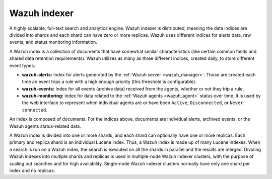 .. Copyright (C) 2021 Wazuh, Inc.

.. _wazuh_indexer:

Wazuh indexer
=============

A highly scalable, full-text search and analytics engine. Wazuh indexer is distributed, meaning the data indices are divided into shards and each shard can have zero or more replicas. Wazuh uses different indices for alerts data, raw events, and status monitoring information.


A Wazuh index is a collection of documents that have somewhat similar characteristics (like certain common fields and shared data retention requirements). Wazuh utilizes as many as three different indices, created daily, to store different event types:

- **wazuh-alerts:** Index for alerts generated by the :ref:`Wazuh server <wazuh_manager>`. Those are created each time an event trips a rule with a high enough priority (this threshold is configurable).

- **wazuh-events:** Index for all events (archive data) received from the agents, whether or not they trip a rule.

- **wazuh-monitoring:** Index for data related to the :ref:`Wazuh agents <wazuh_agent>` status over time. It is used by the web interface to represent when individual agents are or have been ``Active``, ``Disconnected``, or ``Never connected``.

An index is composed of documents. For the indices above, documents are individual alerts, archived events, or the Wazuh agents status-related data.

A Wazuh index is divided into one or more shards, and each shard can optionally have one or more replicas. Each primary and replica shard is an individual Lucene index. Thus, a Wazuh index is made up of many Lucene indexes. When a search is run on a Wazuh index, the search is executed on all the shards in parallel and the results are merged. Dividing Wazuh indexes into multiple shards and replicas is used in multiple-node Wazuh indexer clusters, with the purpose of scaling out searches and for high availability. Single-node Wazuh indexer clusters normally have only one shard per index and no replicas.
